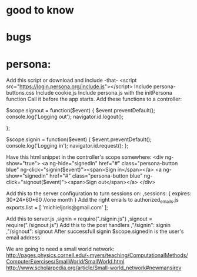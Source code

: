 * good to know

* bugs

* persona:
Add this script or download and include -that-
<script src="https://login.persona.org/include.js"></script>
Include persona-buttons.css
Include cookie.js
Include persona.js with the initPersona function
Call it before the app starts.
Add these functions to a controller:

    $scope.signout = function($event) {
	$event.preventDefault();
	console.log('Logging out');
	navigator.id.logout();

    };

    $scope.signin = function($event) {
	$event.preventDefault();
	console.log('Logging in');
	navigator.id.request();
    };

Have this html snippet in the controller's scope somewhere:    
     <div ng-show="true">
       <a ng-hide="signedIn" href="#" class="persona-button blue" ng-click="signin($event)"><span>Sign in</span></a>
       <a ng-show="signedIn" href="#" class="persona-button blue" ng-click="signout($event)"><span>Sign out</span></a>
     </div>

Add this to the server configuration to turn sessions on: 
    ,sessions: {
	expires: 30*24*60*60  //one month
    }
Add the right emails to authorized_emails.js
exports.list =  
    [
	'michieljoris@gmail.com'
    ];

Add this to server.js
,signin = require("./signin.js")
,signout = require("./signout.js")
Add this to the post handlers
	,"/signin": signin
	,"/signout": signout
After successfull signin $scope.signedIn is the user's email address	



We are going to need a small world network:
http://pages.physics.cornell.edu/~myers/teaching/ComputationalMethods/ComputerExercises/SmallWorld/SmallWorld.html
http://www.scholarpedia.org/article/Small-world_network#newmansirev
